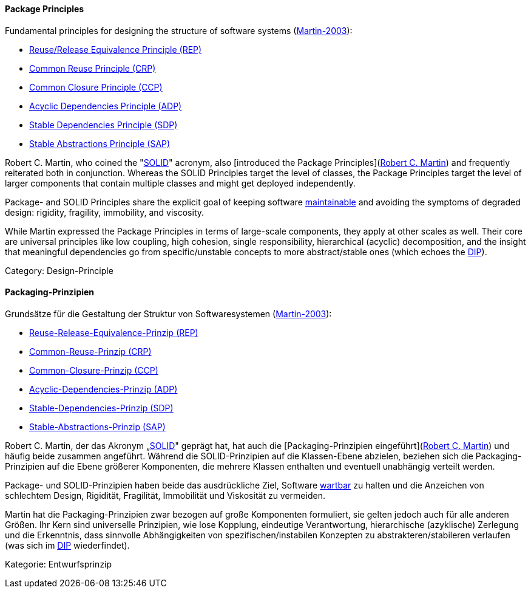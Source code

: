 [#term-package-principles]

// tag::EN[]
==== Package Principles

Fundamental principles for designing the structure of software systems (<<martin-2003,Martin-2003>>):

* <<term-reuse-release-equivalence-principle,Reuse/Release Equivalence Principle (REP)>>
* <<term-common-reuse-principle,Common Reuse Principle (CRP)>>
* <<term-common-closure-principle,Common Closure Principle (CCP)>>
* <<term-acyclic-dependencies-principle,Acyclic Dependencies Principle (ADP)>>
* <<term-stable-dependencies-principle,Stable Dependencies Principle (SDP)>>
* <<term-stable-abstractions-principle,Stable Abstractions Principle (SAP)>>

Robert C. Martin, who coined the "<<term-solid-principles,SOLID>>" acronym, also [introduced the Package Principles](link:http://butunclebob.com/ArticleS.UncleBob.PrinciplesOfOod[Robert C. Martin]) and frequently reiterated both in conjunction. Whereas the SOLID Principles target the level of classes, the Package Principles target the level of larger components that contain multiple classes and might get deployed independently.

Package- and SOLID Principles share the explicit goal of keeping software <<term-maintainability-quality-attribute,maintainable>> and avoiding the symptoms of degraded design: rigidity, fragility, immobility, and viscosity.

While Martin expressed the Package Principles in terms of large-scale components, they apply at other scales as well. Their core are universal principles like low coupling, high cohesion, single responsibility, hierarchical (acyclic) decomposition, and the insight that meaningful dependencies go from specific/unstable concepts to more abstract/stable ones (which echoes the <<term-dependency-inversion,DIP>>).

Category: Design-Principle


// end::EN[]

// tag::DE[]
==== Packaging-Prinzipien

Grundsätze für die Gestaltung der Struktur von Softwaresystemen
(<<martin-2003,Martin-2003>>):

-   <<term-reuse-release-equivalence-principle,Reuse-Release-Equivalence-Prinzip (REP)>>

-   <<term-common-reuse-principle,Common-Reuse-Prinzip (CRP)>>

-   <<term-common-closure-principle,Common-Closure-Prinzip (CCP)>>

-   <<term-acyclic-dependencies-principle,Acyclic-Dependencies-Prinzip (ADP)>>

-   <<term-stable-dependencies-principle,Stable-Dependencies-Prinzip (SDP)>>

-   <<term-stable-abstractions-principle,Stable-Abstractions-Prinzip (SAP)>>

Robert C. Martin, der das Akronym „<<term-solid-principles,SOLID>>" geprägt
hat, hat auch die [Packaging-Prinzipien eingeführt](link:http://butunclebob.com/ArticleS.UncleBob.PrinciplesOfOod[Robert C. Martin])
und häufig beide zusammen angeführt. Während die SOLID-Prinzipien auf
die Klassen-Ebene abzielen, beziehen sich die Packaging-Prinzipien auf
die Ebene größerer Komponenten, die mehrere Klassen enthalten und
eventuell unabhängig verteilt werden.

Package- und SOLID-Prinzipien haben beide das ausdrückliche Ziel,
Software <<term-maintainability-quality-attribute,wartbar>> zu halten und die Anzeichen von
schlechtem Design, Rigidität, Fragilität, Immobilität und Viskosität
zu vermeiden.

Martin hat die Packaging-Prinzipien zwar bezogen auf große Komponenten
formuliert, sie gelten jedoch auch für alle anderen Größen. Ihr Kern
sind universelle Prinzipien, wie lose Kopplung, eindeutige
Verantwortung, hierarchische (azyklische) Zerlegung und die
Erkenntnis, dass sinnvolle Abhängigkeiten von spezifischen/instabilen
Konzepten zu abstrakteren/stabileren verlaufen (was sich im
<<term-dependency-inversion,DIP>> wiederfindet).

Kategorie: Entwurfsprinzip



// end::DE[] 